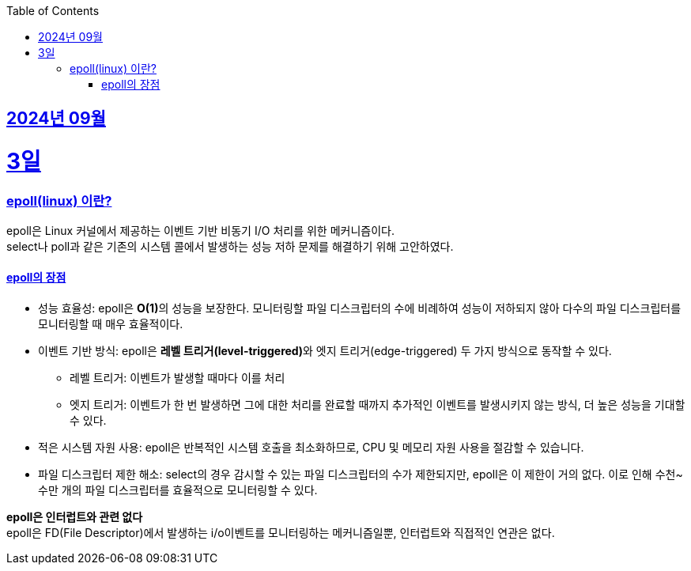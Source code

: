 // Metadata:
:description: Week I Learnt
:keywords: study, til, lwil
// Settings:
:doctype: book
:toc: left
:toclevels: 4
:sectlinks:
:icons: font
:hardbreaks:


[[section-202409]]
== 2024년 09월

[[section-202409-3일]]
3일
===
### epoll(linux) 이란?

epoll은 Linux 커널에서 제공하는 이벤트 기반 비동기 I/O 처리를 위한 메커니즘이다.
select나 poll과 같은 기존의 시스템 콜에서 발생하는 성능 저하 문제를 해결하기 위해 고안하였다.

#### epoll의 장점
* 성능 효율성: epoll은 **O(1)**의 성능을 보장한다. 모니터링할 파일 디스크립터의 수에 비례하여 성능이 저하되지 않아 다수의 파일 디스크립터를 모니터링할 때 매우 효율적이다.
* 이벤트 기반 방식: epoll은 **레벨 트리거(level-triggered)**와 엣지 트리거(edge-triggered) 두 가지 방식으로 동작할 수 있다.
** 레벨 트리거: 이벤트가 발생할 때마다 이를 처리
** 엣지 트리거: 이벤트가 한 번 발생하면 그에 대한 처리를 완료할 때까지 추가적인 이벤트를 발생시키지 않는 방식, 더 높은 성능을 기대할 수 있다.
* 적은 시스템 자원 사용: epoll은 반복적인 시스템 호출을 최소화하므로, CPU 및 메모리 자원 사용을 절감할 수 있습니다.
* 파일 디스크립터 제한 해소: select의 경우 감시할 수 있는 파일 디스크립터의 수가 제한되지만, epoll은 이 제한이 거의 없다. 이로 인해 수천~수만 개의 파일 디스크립터를 효율적으로 모니터링할 수 있다.

**epoll은 인터럽트와 관련 없다**
epoll은 FD(File Descriptor)에서 발생하는 i/o이벤트를 모니터링하는 메커니즘일뿐, 인터럽트와 직접적인 연관은 없다.



